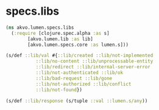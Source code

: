 #+PROPERTY: header-args:clojure :exports both
#+PROPERTY: header-args:clojure+ :results silent
#+PROPERTY: header-args:clojure+ :session lumen
#+PROPERTY: header-args:clojure+ :padline yes
#+PROPERTY: header-args:clojure+ :mkdirp yes
#+PROPERTY: header-args:clojure+ :tangle ../src/akvo/lumen/specs/libs.clj

* specs.libs

  #+BEGIN_SRC clojure
  (ns akvo.lumen.specs.libs
    (:require [clojure.spec.alpha :as s]
	      [akvo.lumen.lib :as lib]
	      [akvo.lumen.specs.core :as lumen.s]))

  (s/def ::lib/val #{::lib/created ::lib/not-implemented
		     ::lib/no-content ::lib/unprocessable-entity
		     ::lib/redirect ::lib/internal-server-error
		     ::lib/not-authenticated ::lib/ok
		     ::lib/bad-request ::lib/gone
		     ::lib/not-authorized ::lib/conflict
		     ::lib/not-found})

  (s/def ::lib/response (s/tuple ::val ::lumen.s/any))

  #+END_SRC
